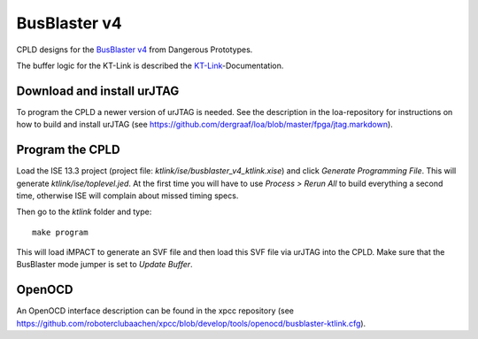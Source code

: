 BusBlaster v4
=============

CPLD designs for the `BusBlaster v4`_ from Dangerous Prototypes.

The buffer logic for the KT-Link is described the KT-Link_-Documentation.

.. _BusBlaster v4: http://dangerousprototypes.com/docs/Minouche_:_Bus_Blaster_v4
.. _KT-Link: http://kristech.eu/sites/default/files/KT-LINK-UM-ENG.pdf


Download and install urJTAG
---------------------------

To program the CPLD a newer version of urJTAG is needed. See the description in the loa-repository for instructions on how to build and install urJTAG (see https://github.com/dergraaf/loa/blob/master/fpga/jtag.markdown).


Program the CPLD
----------------

Load the ISE 13.3 project (project file: `ktlink/ise/busblaster_v4_ktlink.xise`) and click *Generate Programming File*. This will generate `ktlink/ise/toplevel.jed`. At the first time you will have to use *Process > Rerun All* to build everything a second time, otherwise ISE will complain about missed timing specs.

Then go to the `ktlink` folder and type::

    make program

This will load iMPACT to generate an SVF file and then load this SVF file via urJTAG into the CPLD. Make sure that the BusBlaster mode jumper is set to *Update Buffer*.


OpenOCD
-------

An OpenOCD interface description can be found in the xpcc repository (see https://github.com/roboterclubaachen/xpcc/blob/develop/tools/openocd/busblaster-ktlink.cfg).
